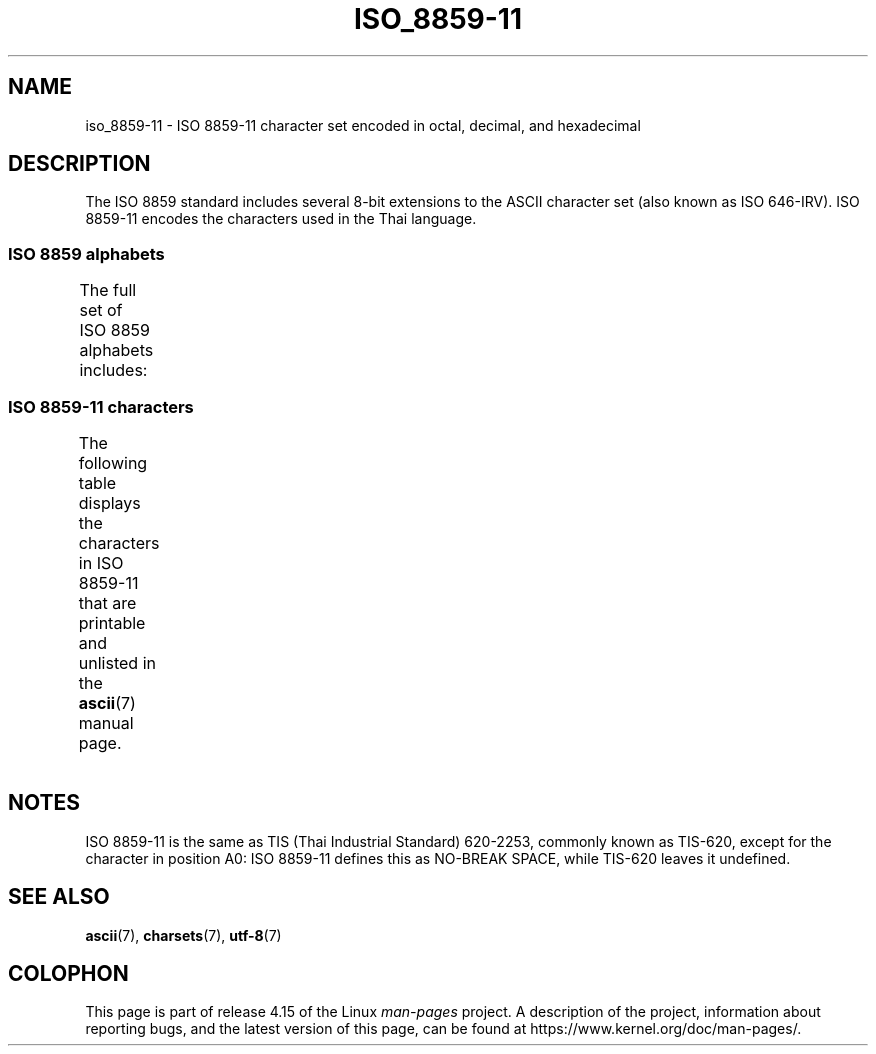 '\" t -*- coding: UTF-8 -*-
.\" Copyright 2009 Lefteris Dimitroulakis <edimitro at tee.gr>
.\"
.\" %%%LICENSE_START(GPLv2+_DOC_FULL)
.\" This is free documentation; you can redistribute it and/or
.\" modify it under the terms of the GNU General Public License as
.\" published by the Free Software Foundation; either version 2 of
.\" the License, or (at your option) any later version.
.\"
.\" The GNU General Public License's references to "object code"
.\" and "executables" are to be interpreted as the output of any
.\" document formatting or typesetting system, including
.\" intermediate and printed output.
.\"
.\" This manual is distributed in the hope that it will be useful,
.\" but WITHOUT ANY WARRANTY; without even the implied warranty of
.\" MERCHANTABILITY or FITNESS FOR A PARTICULAR PURPOSE.  See the
.\" GNU General Public License for more details.
.\"
.\" You should have received a copy of the GNU General Public
.\" License along with this manual; if not, see
.\" <http://www.gnu.org/licenses/>.
.\" %%%LICENSE_END
.\"
.\"Thanomsub Noppaburana <donga.nb@gmail.com> made valuable suggestions.
.\"
.TH ISO_8859-11 7 2014-10-02 "Linux" "Linux Programmer's Manual"
.SH NAME
iso_8859-11 \- ISO 8859-11 character set encoded in octal, decimal,
and hexadecimal
.SH DESCRIPTION
The ISO 8859 standard includes several 8-bit extensions to the ASCII
character set (also known as ISO 646-IRV).
ISO 8859-11 encodes the
characters used in the Thai language.
.SS ISO 8859 alphabets
The full set of ISO 8859 alphabets includes:
.TS
l l.
ISO 8859-1	West European languages (Latin-1)
ISO 8859-2	Central and East European languages (Latin-2)
ISO 8859-3	Southeast European and miscellaneous languages (Latin-3)
ISO 8859-4	Scandinavian/Baltic languages (Latin-4)
ISO 8859-5	Latin/Cyrillic
ISO 8859-6	Latin/Arabic
ISO 8859-7	Latin/Greek
ISO 8859-8	Latin/Hebrew
ISO 8859-9	Latin-1 modification for Turkish (Latin-5)
ISO 8859-10	Lappish/Nordic/Eskimo languages (Latin-6)
ISO 8859-11	Latin/Thai
ISO 8859-13	Baltic Rim languages (Latin-7)
ISO 8859-14	Celtic (Latin-8)
ISO 8859-15	West European languages (Latin-9)
ISO 8859-16	Romanian (Latin-10)
.TE
.SS ISO 8859-11 characters
The following table displays the characters in ISO 8859-11 that
are printable and unlisted in the
.BR ascii (7)
manual page.
.TS
l l l c lp-1.
Oct	Dec	Hex	Char	Description
_
240	160	A0	 	NO-BREAK SPACE
241	161	A1	ก	THAI CHARACTER KO KAI
242	162	A2	ข	THAI CHARACTER KHO KHAI
243	163	A3	ฃ	THAI CHARACTER KHO KHUAT
244	164	A4	ค	THAI CHARACTER KHO KHWAI
245	165	A5	ฅ	THAI CHARACTER KHO KHON
246	166	A6	ฆ	THAI CHARACTER KHO RAKHANG
247	167	A7	ง	THAI CHARACTER NGO NGU
250	168	A8	จ	THAI CHARACTER CHO CHAN
251	169	A9	ฉ	THAI CHARACTER CHO CHING
252	170	AA	ช	THAI CHARACTER CHO CHANG
253	171	AB	ซ	THAI CHARACTER SO SO
254	172	AC	ฌ	THAI CHARACTER CHO CHOE
255	173	AD	ญ	THAI CHARACTER YO YING
256	174	AE	ฎ	THAI CHARACTER DO CHADA
257	175	AF	ฏ	THAI CHARACTER TO PATAK
260	176	B0	ฐ	THAI CHARACTER THO THAN
261	177	B1	ฑ	THAI CHARACTER THO NANGMONTHO
262	178	B2	ฒ	THAI CHARACTER THO PHUTHAO
263	179	B3	ณ	THAI CHARACTER NO NEN
264	180	B4	ด	THAI CHARACTER DO DEK
265	181	B5	ต	THAI CHARACTER TO TAO
266	182	B6	ถ	THAI CHARACTER THO THUNG
267	183	B7	ท	THAI CHARACTER THO THAHAN
270	184	B8	ธ	THAI CHARACTER THO THONG
271	185	B9	น	THAI CHARACTER NO NU
272	186	BA	บ	THAI CHARACTER BO BAIMAI
273	187	BB	ป	THAI CHARACTER PO PLA
274	188	BC	ผ	THAI CHARACTER PHO PHUNG
275	189	BD	ฝ	THAI CHARACTER FO FA
276	190	BE	พ	THAI CHARACTER PHO PHAN
277	191	BF	ฟ	THAI CHARACTER FO FAN
300	192	C0	ภ	THAI CHARACTER PHO SAMPHAO
301	193	C1	ม	THAI CHARACTER MO MA
302	194	C2	ย	THAI CHARACTER YO YAK
303	195	C3	ร	THAI CHARACTER RO RUA
304	196	C4	ฤ	THAI CHARACTER RU
305	197	C5	ล	THAI CHARACTER LO LING
306	198	C6	ฦ	THAI CHARACTER LU
307	199	C7	ว	THAI CHARACTER WO WAEN
310	200	C8	ศ	THAI CHARACTER SO SALA
311	201	C9	ษ	THAI CHARACTER SO RUSI
312	202	CA	ส	THAI CHARACTER SO SUA
313	203	CB	ห	THAI CHARACTER HO HIP
314	204	CC	ฬ	THAI CHARACTER LO CHULA
315	205	CD	อ	THAI CHARACTER O ANG
316	206	CE	ฮ	THAI CHARACTER HO NOKHUK
317	207	CF	ฯ	THAI CHARACTER PAIYANNOI
320	208	D0	ะ	THAI CHARACTER SARA A
321	209	D1	ั 	THAI CHARACTER MAI HAN-AKAT
322	210	D2	า	THAI CHARACTER SARA AA
323	211	D3	ำ	THAI CHARACTER SARA AM
324	212	D4	ิ 	THAI CHARACTER SARA I
325	213	D5	ี 	THAI CHARACTER SARA II
326	214	D6	ึ 	THAI CHARACTER SARA UE
327	215	D7	ื 	THAI CHARACTER SARA UEE
330	216	D8	ุ 	THAI CHARACTER SARA U
331	217	D9	ู 	THAI CHARACTER SARA UU
332	218	DA	ฺ 	THAI CHARACTER PHINTHU
337	223	DF	฿	THAI CURRENCY SYMBOL BAHT
340	224	E0	เ	THAI CHARACTER SARA E
341	225	E1	แ	THAI CHARACTER SARA AE
342	226	E2	โ	THAI CHARACTER SARA O
343	227	E3	ใ	THAI CHARACTER SARA AI MAIMUAN
344	228	E4	ไ	THAI CHARACTER SARA AI MAIMALAI
345	229	E5	ๅ	THAI CHARACTER LAKKHANGYAO
346	230	E6	ๆ	THAI CHARACTER MAIYAMOK
347	231	E7	็ 	THAI CHARACTER MAITAIKHU
350	232	E8	่ 	THAI CHARACTER MAI EK
351	233	E9	้ 	THAI CHARACTER MAI THO
352	234	EA	๊ 	THAI CHARACTER MAI TRI
353	235	EB	๋ 	THAI CHARACTER MAI CHATTAWA
354	236	EC	์ 	THAI CHARACTER THANTHAKHAT
355	237	ED	ํ 	THAI CHARACTER NIKHAHIT
356	238	EE	๎ 	THAI CHARACTER YAMAKKAN
357	239	EF	๏	THAI CHARACTER FONGMAN
360	240	F0	๐	THAI DIGIT ZERO
361	241	F1	๑	THAI DIGIT ONE
362	242	F2	๒	THAI DIGIT TWO
363	243	F3	๓	THAI DIGIT THREE
364	244	F4	๔	THAI DIGIT FOUR
365	245	F5	๕	THAI DIGIT FIVE
366	246	F6	๖	THAI DIGIT SIX
367	247	F7	๗	THAI DIGIT SEVEN
370	248	F8	๘	THAI DIGIT EIGHT
371	249	F9	๙	THAI DIGIT NINE
372	250	FA	๚	THAI CHARACTER ANGKHANKHU
373	251	FB	๛	THAI CHARACTER KHOMUT
.TE
.SH NOTES
ISO 8859-11 is the same as TIS (Thai Industrial Standard) 620-2253,
commonly known as TIS-620, except for the character in position A0:
ISO 8859-11 defines this as NO-BREAK SPACE,
while TIS-620 leaves it undefined.
.SH SEE ALSO
.BR ascii (7),
.BR charsets (7),
.BR utf-8 (7)
.SH COLOPHON
This page is part of release 4.15 of the Linux
.I man-pages
project.
A description of the project,
information about reporting bugs,
and the latest version of this page,
can be found at
\%https://www.kernel.org/doc/man\-pages/.
